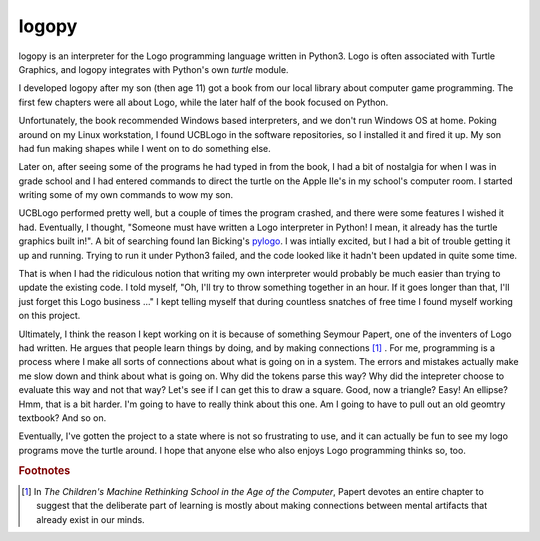 ======
logopy
======

logopy is an interpreter for the Logo programming language written in Python3.
Logo is often associated with Turtle Graphics, and logopy integrates with
Python's own `turtle` module.

.. raw:: html

    <video controls src="_static/logopy.mp4" width="768"></video>


I developed logopy after my son (then age 11) got a book from our local library about
computer game programming.  The first few chapters were all about Logo, while the
later half of the book focused on Python.

Unfortunately, the book recommended Windows based interpreters, and we don't run
Windows OS at home.  Poking around on my Linux workstation, I found UCBLogo in the
software repositories, so I installed it and fired it up.  My son had fun making
shapes while I went on to do something else.

Later on, after seeing some of the programs he had typed in from the book, I had
a bit of nostalgia for when I was in grade school and I had entered commands to
direct the turtle on the Apple IIe's in my school's computer room.  I started
writing some of my own commands to wow my son.

UCBLogo performed pretty well, but a couple of times the program crashed, and there
were some features I wished it had.  Eventually, I thought, "Someone must have
written a Logo interpreter in Python!  I mean, it already has the turtle graphics
built in!".  A bit of searching found Ian Bicking's 
`pylogo <http://pylogo.sourceforge.net/>`_.  I was intially excited, but I had a bit
of trouble getting it up and running.  Trying to run it under Python3 failed, and
the code looked like it hadn't been updated in quite some time.

That is when I had the ridiculous notion that writing my own interpreter would
probably be much easier than trying to update the existing code.  I told myself,
"Oh, I'll try to throw something together in an hour.  If it goes longer than
that, I'll just forget this Logo business ..."  I kept telling myself that during
countless snatches of free time I found myself working on this project.

Ultimately, I think the reason I kept working on it is because of something
Seymour Papert, one of the inventers of Logo had written.  He argues that
people learn things by doing, and by making connections [#f1]_  .  For me,
programming is a process where I make all sorts of connections about what is
going on in a system.  The errors and mistakes actually make me slow down
and think about what is going on.  Why did the tokens parse this way?  Why
did the intepreter choose to evaluate this way and not that way?  Let's see
if I can get this to draw a square.  Good, now a triangle?  Easy!  An ellipse?
Hmm, that is a bit harder.  I'm going to have to really think about this one.
Am I going to have to pull out an old geomtry textbook?  And so on.

Eventually, I've gotten the project to a state where is not so frustrating to
use, and it can actually be fun to see my logo programs move the turtle around.
I hope that anyone else who also enjoys Logo programming thinks so, too.

.. rubric:: Footnotes

.. [#f1] In *The Children's Machine Rethinking School in the Age of the Computer*, 
         Papert devotes an entire chapter to suggest that the deliberate part of 
         learning is mostly about making connections between mental artifacts that
         already exist in our minds.

    
